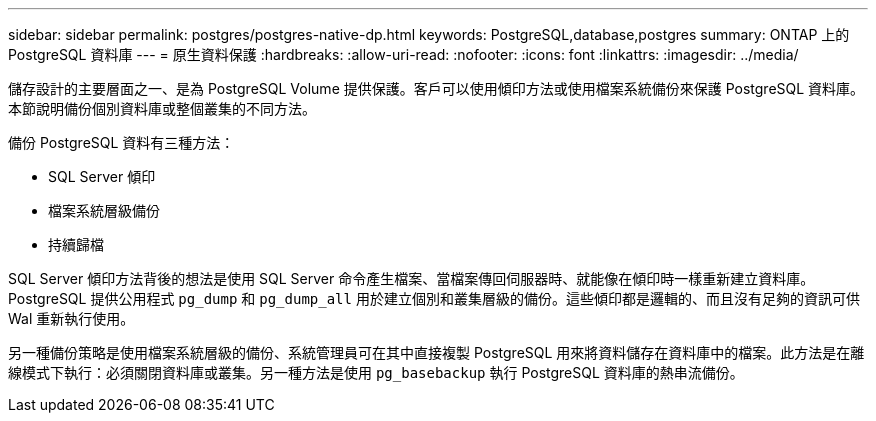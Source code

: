 ---
sidebar: sidebar 
permalink: postgres/postgres-native-dp.html 
keywords: PostgreSQL,database,postgres 
summary: ONTAP 上的 PostgreSQL 資料庫 
---
= 原生資料保護
:hardbreaks:
:allow-uri-read: 
:nofooter: 
:icons: font
:linkattrs: 
:imagesdir: ../media/


[role="lead"]
儲存設計的主要層面之一、是為 PostgreSQL Volume 提供保護。客戶可以使用傾印方法或使用檔案系統備份來保護 PostgreSQL 資料庫。本節說明備份個別資料庫或整個叢集的不同方法。

備份 PostgreSQL 資料有三種方法：

* SQL Server 傾印
* 檔案系統層級備份
* 持續歸檔


SQL Server 傾印方法背後的想法是使用 SQL Server 命令產生檔案、當檔案傳回伺服器時、就能像在傾印時一樣重新建立資料庫。PostgreSQL 提供公用程式 `pg_dump` 和 `pg_dump_all` 用於建立個別和叢集層級的備份。這些傾印都是邏輯的、而且沒有足夠的資訊可供 Wal 重新執行使用。

另一種備份策略是使用檔案系統層級的備份、系統管理員可在其中直接複製 PostgreSQL 用來將資料儲存在資料庫中的檔案。此方法是在離線模式下執行：必須關閉資料庫或叢集。另一種方法是使用 `pg_basebackup` 執行 PostgreSQL 資料庫的熱串流備份。

